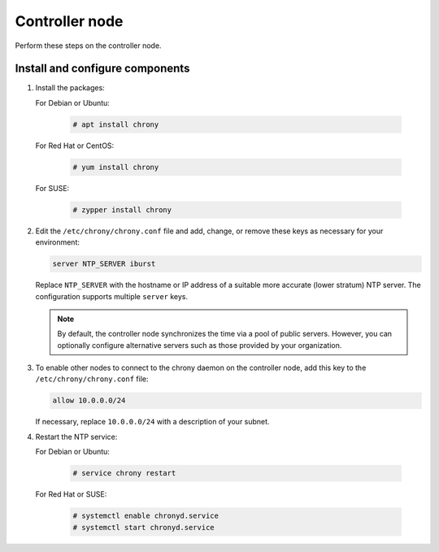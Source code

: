 .. _environment-ntp-controller:

=================
 Controller node
=================

Perform these steps on the controller node.

Install and configure components
================================

1. Install the packages:

   For Debian or Ubuntu:

      .. code-block:: console

         # apt install chrony

      .. end

   For Red Hat or CentOS:

      .. code-block:: console

         # yum install chrony

      .. end

   For SUSE:

      .. code-block:: console

         # zypper install chrony

      .. end

2. Edit the ``/etc/chrony/chrony.conf`` file and add, change, or remove
   these keys as necessary for your environment:

   .. code-block:: shell

      server NTP_SERVER iburst

   .. end

   Replace ``NTP_SERVER`` with the hostname or IP address of a
   suitable more accurate (lower stratum) NTP server. The
   configuration supports multiple ``server`` keys.

   .. note::

      By default, the controller node synchronizes the time via a pool of
      public servers. However, you can optionally configure alternative
      servers such as those provided by your organization.

3. To enable other nodes to connect to the chrony daemon on the
   controller node, add this key to the ``/etc/chrony/chrony.conf``
   file:

   .. code-block:: shell

      allow 10.0.0.0/24

   .. end

   If necessary, replace ``10.0.0.0/24`` with a description of your
   subnet.

4. Restart the NTP service:

   For Debian or Ubuntu:

      .. code-block:: console

         # service chrony restart

      .. end

   For Red Hat or SUSE:

      .. code-block:: console

         # systemctl enable chronyd.service
         # systemctl start chronyd.service

      .. end
